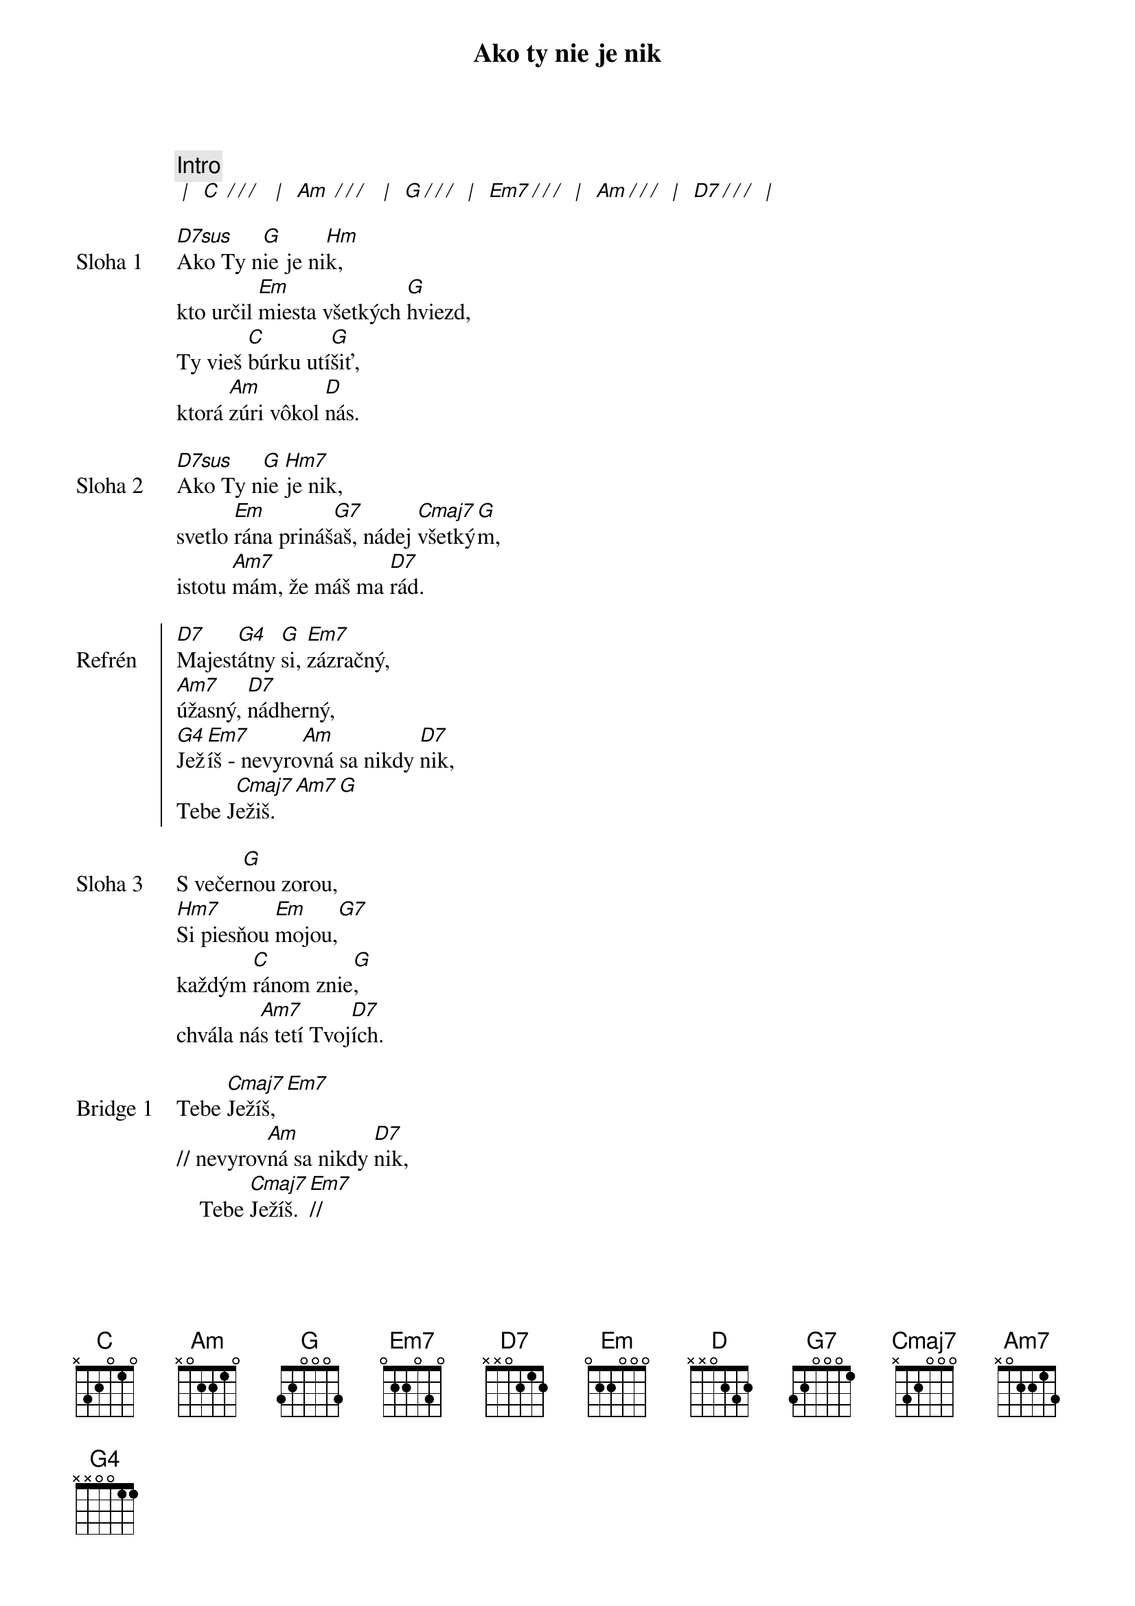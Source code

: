 {title: Ako ty nie je nik}
{c: Intro}
[* | ] [C][* / / / ] [* | ] [Am][* / / / ] [* | ] [G][*/ / /] [* | ] [Em7][*/ / /] [* | ] [Am][*/ / /] [* | ] [D7][*/ / /] [* | ]

{start_of_verse: Sloha 1}
[D7sus]Ako Ty n[G]ie je ni[Hm]k,
kto určil [Em]miesta všetkých [G]hviezd,
Ty vieš [C]búrku utí[G]šiť,
ktorá [Am]zúri vôkol [D]nás.
{end_of_verse}

{start_of_verse: Sloha 2}
[D7sus]Ako Ty n[G]ie [Hm7]je nik,
svetlo [Em]rána prináš[G7]aš, nádej [Cmaj7]všetký[G]m,
istotu [Am7]mám, že máš ma [D7]rád.
{end_of_verse}

{start_of_chorus: Refrén}
[D7]Majest[G4]átny [G]si, [Em7]zázračný,
[Am7]úžasný, [D7]nádherný,
[G4]Jež[Em7]íš - nevyro[Am]vná sa nikdy [D7]nik,
Tebe J[Cmaj7]ežiš.[Am7][G]
{end_of_chorus}

{start_of_verse: Sloha 3}
S večer[G]nou zorou,
[Hm7]Si piesňou [Em]mojou,[G7]
každým [C]ránom znie[G],
chvála ná[Am7]s tetí Tvoj[D7]ích.
{end_of_verse}

{start_of_bridge: Bridge 1}
Tebe [Cmaj7]Ježíš,[Em7]
// nevyrov[Am]ná sa nikdy [D7]nik,
    Tebe [Cmaj7]Ježíš. [Em7]//
{end_of_bridge}

{start_of_bridge: Bridge 2}
Nevyrov[Am]ná sa nikdy [D7]nik,
Tebe  [Cmaj7]J  e  ž[Am7]  í  [G]š.[D7sus][G]
{end_of_bridge}
